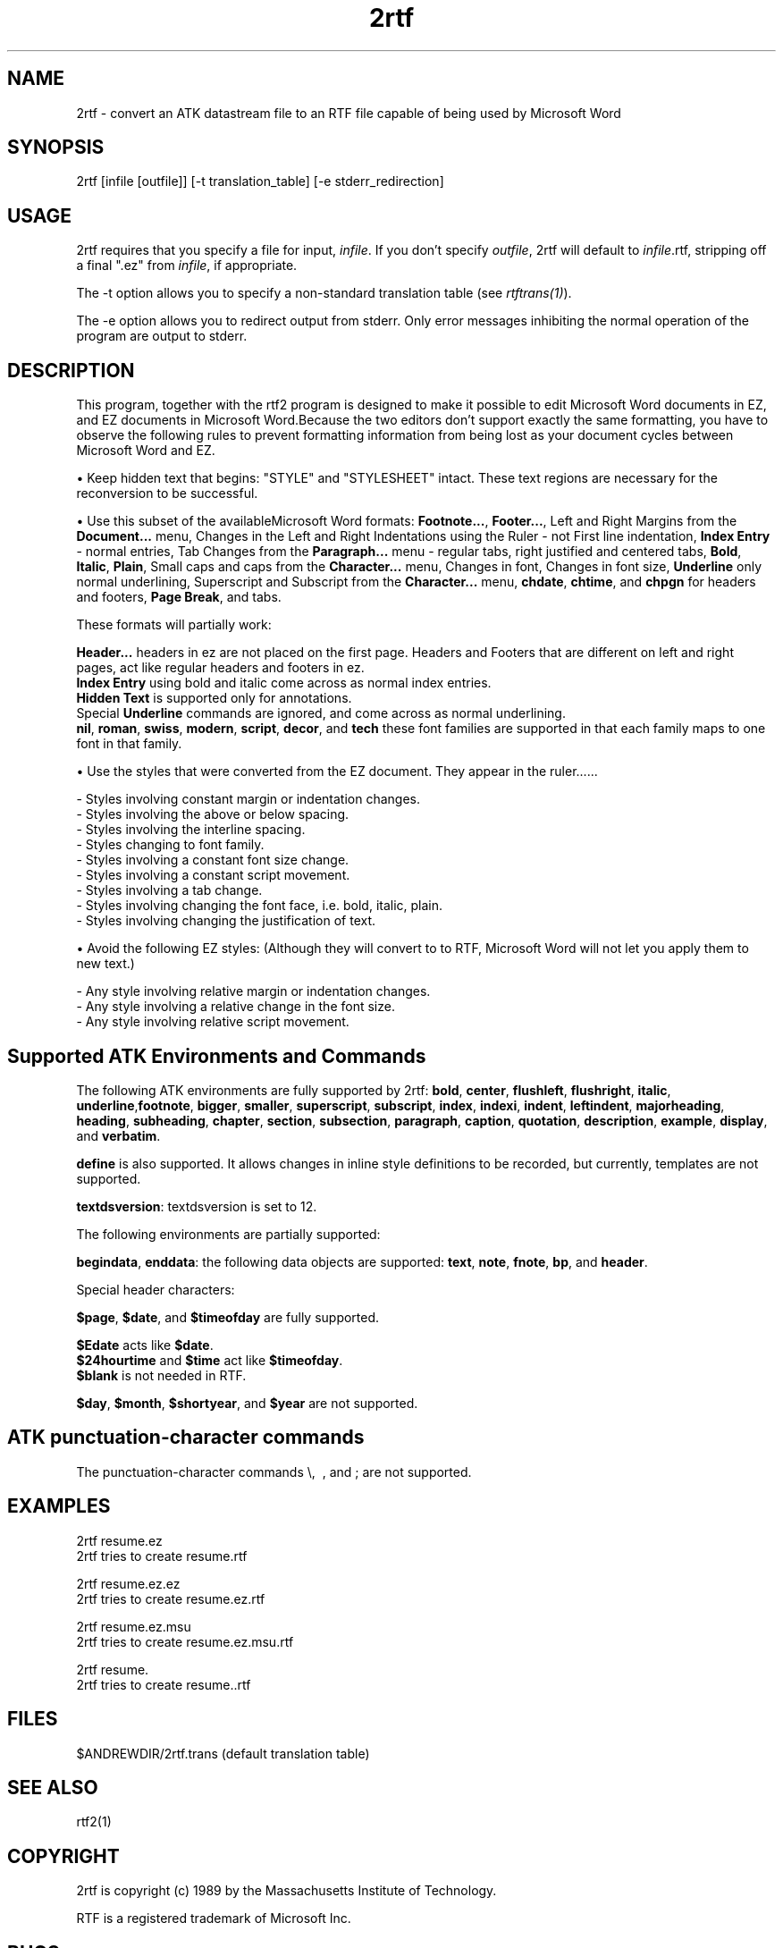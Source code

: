 .\"
.TH 2rtf 1 "Feb 2, 1994" " "
.SH "NAME"
2rtf - convert an ATK datastream file to an RTF file capable of
being used by Microsoft Word
.SH "SYNOPSIS"
2rtf [infile [outfile]] [-t translation_table] [-e stderr_redirection]
.SH "USAGE"
2rtf requires that you specify a file for input, \fIinfile\fR. 
If you don't specify \fIoutfile\fR, 2rtf will default
to \fIinfile\fR.rtf, stripping off a final ".ez" from
\fIinfile\fR, if appropriate.
.PP
The -t option allows you to specify a non-standard
translation table (see \fIrtftrans(1)\fR).
.PP
The -e option allows you to redirect output from stderr.
Only error messages inhibiting the normal operation of the
program are output to stderr.
.SH "DESCRIPTION"
This program, together with the rtf2 program is designed to
make it possible to edit Microsoft Word documents in EZ, and EZ
documents in Microsoft Word.Because the two editors don't
support exactly the same formatting, you have to observe the
following rules to prevent formatting information from being
lost as your document cycles between Microsoft Word and EZ.
.PP
\(bu Keep hidden text that begins: "STYLE" and "STYLESHEET"
intact.  These text regions are necessary for the reconversion
to be successful.  
.PP
\(bu Use this subset of the availableMicrosoft Word formats:
\fBFootnote...\fR, \fBFooter...\fR, Left and Right Margins
from the \fBDocument...\fR menu, Changes in the Left and Right
Indentations using the Ruler - not First line indentation,
\fBIndex Entry\fR - normal entries, Tab Changes from the
\fBParagraph...\fR menu - regular tabs, right justified and
centered tabs, \fBBold\fR, \fBItalic\fR, \fBPlain\fR, Small
caps and caps from the \fBCharacter...\fR menu, Changes in
font, Changes in font size, \fBUnderline\fR only normal
underlining, Superscript and Subscript from the
\fBCharacter...\fR menu, \fBchdate\fR, \fBchtime\fR, and
\fBchpgn\fR for headers and footers, \fBPage Break\fR, and
tabs.
.PP
These formats will partially work:
.sp 1
\fBHeader...\fR headers in ez are not placed on the first page.
Headers and Footers that are different on left and right pages,
act like regular headers and footers in ez.
.br
\fBIndex Entry\fR using bold and italic come across as normal
index entries.
.br
\fBHidden Text\fR is supported only for annotations.
.br
Special \fBUnderline\fR commands are ignored, and come across
as normal underlining.
.br
\fBnil\fR, \fBroman\fR, \fBswiss\fR, \fBmodern\fR,
\fBscript\fR, \fBdecor\fR, and \fBtech\fR these font families
are supported in that each family maps to one font  in that
family.
.PP
\(bu Use the styles that were converted from the EZ document.
They appear in the ruler...... 
.sp 1
- Styles involving constant margin or indentation changes.
.br
- Styles involving the above or below spacing.
.br
- Styles involving the interline spacing.
.br
- Styles changing to font family.
.br
- Styles involving a constant font size change.
.br
- Styles involving a constant script movement.
.br
- Styles involving a tab change.
.br
- Styles involving changing the font face, i.e. bold, italic,
plain.
.br
- Styles involving changing the justification of text.
.PP
\(bu Avoid the following EZ styles:  (Although they will
convert to to RTF, Microsoft Word will not let you apply them
to new text.) 
.sp 1
- Any style involving relative margin or indentation changes.
.br
- Any style involving a relative change in the font size.
.br
- Any style involving relative script movement.
.SH "Supported ATK Environments and Commands"
.PP
The following ATK environments are fully supported by 2rtf:
\fBbold\fR, \fBcenter\fR, \fBflushleft\fR, \fBflushright\fR, 
\fBitalic\fR, \fBunderline\fR,\fBfootnote\fR, \fBbigger\fR,
\fBsmaller\fR, \fBsuperscript\fR, \fBsubscript\fR, \fBindex\fR,
\fBindexi\fR, \fBindent\fR, \fBleftindent\fR,
\fBmajorheading\fR, \fBheading\fR, \fBsubheading\fR,
\fBchapter\fR, \fBsection\fR, \fBsubsection\fR,
\fBparagraph\fR, \fBcaption\fR, \fBquotation\fR,
\fBdescription\fR, \fBexample\fR, \fBdisplay\fR, and
\fBverbatim\fR.
.PP
\fBdefine\fR is also supported.  It allows changes in inline
style definitions to be recorded, but currently, templates are
not supported.
.PP
\fBtextdsversion\fR:  textdsversion is set to 12.
.PP
The following environments are partially supported:
.PP
\fBbegindata\fR, \fBenddata\fR: the following data objects are
supported: \fBtext\fR, \fBnote\fR, \fBfnote\fR, \fBbp\fR,
and \fBheader\fR.
.PP
Special header characters:
.PP
\fB$page\fR, \fB$date\fR, and \fB$timeofday\fR are 
fully supported.
.PP
\fB$Edate\fR acts like \fB$date\fR.
.br
\fB$24hourtime\fR and \fB$time\fR act like \fB$timeofday\fR.
.br
\fB$blank\fR is not needed in RTF.
.PP
\fB$day\fR, \fB$month\fR, \fB$shortyear\fR, and \fB$year\fR
are not supported.
.PP
.SH "ATK punctuation-character commands"
The punctuation-character commands \\, \~, \*, and \; are not 
supported.  
.SH "EXAMPLES"
.PP
2rtf resume.ez
.br
        2rtf tries to create resume.rtf
.PP
2rtf resume.ez.ez
.br
        2rtf tries to create resume.ez.rtf
.PP
2rtf resume.ez.msu
.br
        2rtf tries to create resume.ez.msu.rtf
.PP
2rtf resume.
.br
        2rtf tries to create resume..rtf
.SH "FILES"
.PP
$ANDREWDIR/2rtf.trans (default translation table)
.SH "SEE ALSO"
.PP
rtf2(1)
.SH "COPYRIGHT"
2rtf is copyright (c) 1989 by the Massachusetts Institute of Technology. 
.PP
RTF is a registered trademark of Microsoft Inc.
.SH "BUGS"
RTF format enforces a stupid convention that styles begin on a
paragraph boundry.  Depending on where EZ styles begin and
end, this enforcement can inject blank lines into text where
you do not want them.
.SH "AUTHOR"
Scott Rixner, MIT Project Athena
.PP
2rtf is based on the scribetext program written by
Jeremy Paul Kirby, MIT Project Athena
